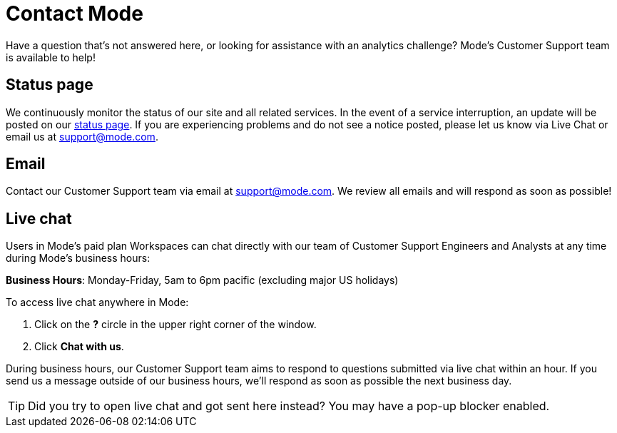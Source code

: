 = Contact Mode
:categories: ["Contact us"]
:categories_weight: 1
:date: 2019-06-07
:description: How to get in touch with Mode
:ogdescription: How to get in touch with Mode
:path: /articles/contact-us
:brand: Mode

Have a question that's not answered here, or looking for assistance with an analytics challenge?
{brand}'s Customer Support team is available to help!

== Status page

We continuously monitor the status of our site and all related services.
In the event of a service interruption, an update will be posted on our link:https://status.modeanalytics.com/[status page].
If you are experiencing problems and do not see a notice posted, please let us know via Live Chat or email us at link:mailto:support@mode.com[support@mode.com].

== Email

Contact our Customer Support team via email at link:mailto:support@mode.com[support@mode.com].
We review all emails and will respond as soon as possible!

== Live chat
//+++<flag-icon>++++++</flag-icon>+++

Users in {brand}'s paid plan Workspaces can chat directly with our team of Customer Support Engineers and Analysts at any time during {brand}'s business hours:

*Business Hours*: Monday-Friday, 5am to 6pm pacific (excluding major US holidays)

To access live chat anywhere in {brand}:

. Click on the *?* circle in the upper right corner of the window.
. Click *Chat with us*.

During business hours, our Customer Support team aims to respond to questions submitted via live chat within an hour.
If you send us a message outside of our business hours, we'll respond as soon as possible the next business day.

TIP: Did you try to open live chat and got sent here instead? You may have a pop-up blocker enabled.
